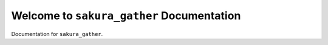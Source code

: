 Welcome to ``sakura_gather`` Documentation
==============================================================================
Documentation for ``sakura_gather``.
